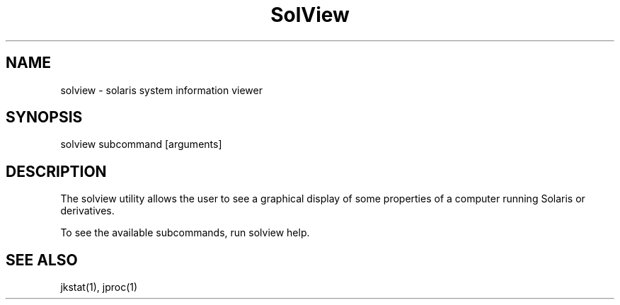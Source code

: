 .TH "SolView" "1" "Apr 6, 2014" "solview 1\&.1"
.SH "NAME"
solview \- solaris system information viewer
.SH "SYNOPSIS"
.LP
solview subcommand [arguments]
.SH DESCRIPTION
.LP
The solview utility allows the user to see a graphical display of some
properties of a computer running Solaris or derivatives.
.LP
To see the available subcommands, run solview help.
.SH SEE ALSO
.LP
jkstat(1), jproc(1)

